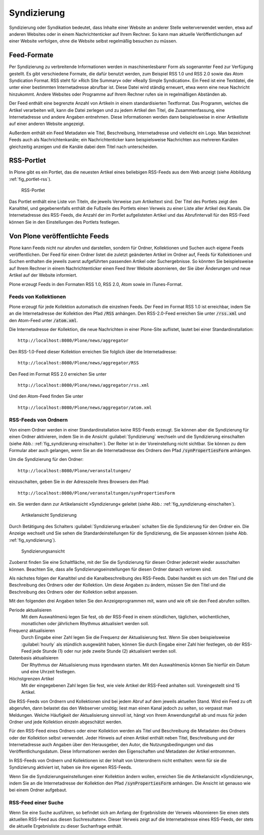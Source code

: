 .. _sec_syndizierung:

==============
 Syndizierung
==============

Syndizierung oder Syndikation bedeutet, dass Inhalte einer Website
an anderer Stelle weiterverwendet werden, etwa auf anderen Websites oder in
einem Nachrichtenticker auf Ihrem Rechner. So kann man aktuelle
Veröffentlichungen auf einer Website verfolgen, ohne die Website selbst
regelmäßig besuchen zu müssen.

.. _sec_rss:

Feed-Formate
============

Per Syndizierung zu verbreitende Informationen werden in maschinenlesbarer Form
als sogenannter Feed zur Verfügung gestellt. Es gibt verschiedene Formate, die
dafür benutzt werden, zum Beispiel RSS 1.0 und RSS 2.0 sowie das Atom
Syndication Format. RSS steht für »Rich Site Summary« oder »Really Simple
Syndication«. Ein Feed ist eine Textdatei, die unter einer
bestimmten Internetadresse abrufbar ist. Diese Datei wird ständig erneuert,
etwa wenn eine neue Nachricht hinzukommt. Andere Websites oder Programme auf
Ihrem Rechner rufen sie in regelmäßigen Abständen ab.

Der Feed enthält eine begrenzte Anzahl von Artikeln
in einem standardisierten Textformat. Das Programm, welches die Artikel
verarbeiten will, kann die Datei zerlegen und zu jedem Artikel
den Titel, die Zusammenfassung, eine Internetadresse und andere
Angaben entnehmen. Diese Informationen werden dann beispielsweise in einer
Artikelliste auf einer anderen Website angezeigt.

Außerdem enthält ein Feed Metadaten wie Titel, Beschreibung,
Internetadresse und vielleicht ein Logo. Man bezeichnet Feeds auch als
Nachrichtenkanäle; ein Nachrichtenticker kann beispielsweise Nachrichten aus
mehreren Kanälen gleichzeitig anzeigen und die Kanäle dabei dem Titel nach
unterscheiden.

RSS-Portlet
===========

In Plone gibt es ein Portlet, das die neuesten Artikel eines beliebigen
RSS-Feeds aus dem Web anzeigt (siehe Abbildung :ref:`fig_portlet-rss`).

.. _fig_portlet-rss:

.. figure:: ../images/portlet-rss.png
   :width: 40%
   :alt: RSS-Portlet mit drei englischen Plone-Nachrichten

   RSS-Portlet

Das Portlet enthält eine Liste von Titeln, die jeweils Verweise zum
Artikeltext sind. Der Titel des Portlets zeigt den Kanaltitel, und
gegebenenfalls enthält die Fußzeile des Portlets einen Verweis zu einer Liste
aller Artikel des Kanals. Die Internetadresse des RSS-Feeds, die Anzahl
der im Portlet aufgelisteten Artikel und das Abrufintervall für den
RSS-Feed können Sie in den Einstellungen des Portlets festlegen.

Von Plone veröffentlichte Feeds
===============================


Plone kann Feeds nicht nur abrufen und darstellen, sondern für Ordner,
Kollektionen und Suchen auch eigene Feeds veröffentlichen.
Der Feed für einen Ordner listet die zuletzt geänderten Artikel im Ordner
auf, Feeds für Kollektionen und Suchen enthalten die jeweils zuerst
aufgeführten passenden Artikel oder Suchergebnisse. So könnten Sie
beispielsweise auf Ihrem Rechner in einem Nachrichtenticker einen Feed
Ihrer Website abonnieren, der Sie über Änderungen und neue Artikel auf der
Website informiert. 

Plone erzeugt Feeds in den Formaten RSS 1.0, RSS 2.0, Atom sowie im
iTunes-Format. 

Feeds von Kollektionen
----------------------


Plone erzeugt für jede Kollektion automatisch die einzelnen Feeds. Der Feed im
Format RSS 1.0 ist erreichbar, indem Sie an die Internetadresse der Kollektion
den Pfad :code:`/RSS` anhängen. Den RSS-2.0-Feed erreichen Sie unter
:code:`/rss.xml` und den Atom-Feed unter :code:`/atom.xml`. 

Die Internetadresse der Kollektion, die neue Nachrichten in einer
Plone-Site auflistet, lautet bei einer Standardinstallation::

   http://localhost:8080/Plone/news/aggregator

Den RSS-1.0-Feed dieser Kollektion erreichen Sie folglich über die
Internetadresse:: 

   http://localhost:8080/Plone/news/aggregator/RSS

Den Feed im Format RSS 2.0 erreichen Sie unter ::

   http://localhost:8080/Plone/news/aggregator/rss.xml

Und den Atom-Feed finden Sie unter ::

   http://localhost:8080/Plone/news/aggregator/atom.xml

RSS-Feeds von Ordnern
---------------------

Von einem Ordner werden in einer Standardinstallation keine RSS-Feeds erzeugt.
Sie können aber die Syndizierung für einen Ordner aktivieren, indem Sie in die
Ansicht :guilabel:`Syndizierung` wechseln und die Syndizierung einschalten
(siehe Abb.: :ref:`fig_syndizierung-einschalten`). Der Reiter ist in der
Voreinstellung nicht sichtbar. Sie können zu dem Formular aber auch gelangen,
wenn Sie an die Internetadresse des Ordners den Pfad :code:`/synPropertiesForm`
anhängen.

Um die Syndizierung für den Ordner::

   http://localhost:8080/Plone/veranstaltungen/

einzuschalten, geben Sie in der Adresszeile Ihres Browsers den Pfad::

   http://localhost:8080/Plone/veranstaltungen/synPropertiesForm

ein. Sie werden dann zur Artikelansicht »Syndizierung« geleitet (siehe
Abb.: :ref:`fig_syndizierung-einschalten`).

.. todo:: Neuer Screenshot

.. _fig_syndizierung-einschalten:

.. figure::
   ../images/syndizierung-einschalten.*
   :width: 100%
   :alt: Die Artikelansicht Syndizierung mit Konfigurationsmöglichkeiten«

   Artikelansicht Syndizierung

.. todo:: Neu formulieren, da anders in 4.3 

Durch Betätigung des Schalters :guilabel:`Syndizierung erlauben`
schalten Sie die Syndizierung für den Ordner ein. Die Anzeige wechselt
und Sie sehen die Standardeinstellungen für die Syndizierung, die Sie
anpassen können (siehe Abb. :ref:`fig_syndizierung`).

.. _fig_syndizierung:

.. figure:: ../images/syndizierung.*
   :width: 100%
   :alt: Die Ansicht zur Konfiguration der Syndizierung

   Syndizierungsansicht

Zuoberst finden Sie eine Schaltfläche, mit der Sie die Syndizierung
für diesen Ordner jederzeit wieder ausschalten können. Beachten Sie,
dass alle Syndizierungseinstellungen für diesen Ordner danach verloren
sind.

Als nächstes folgen der Kanaltitel und die Kanalbeschreibung des RSS-Feeds.
Dabei handelt es sich um den Titel und die Beschreibung des Ordners oder der
Kollektion. Um diese Angaben zu ändern, müssen Sie den Titel und die
Beschreibung des Ordners oder der Kollektion selbst anpassen.

Mit den folgenden drei Angaben teilen Sie den Anzeigeprogrammen mit,
wann und wie oft sie den Feed abrufen sollten. 

Periode aktualisieren
  Mit dem Auswahlmenü legen Sie fest, ob der RSS-Feed in einem
  stündlichen, täglichen, wöchentlichen, monatlichen oder jährlichem
  Rhythmus aktualisiert werden soll.

Frequenz aktualisieren
  Durch Eingabe einer Zahl legen Sie die Frequenz der Aktualisierung
  fest. Wenn Sie oben beispielsweise :guilabel:`hourly` als stündlich
  ausgewählt haben, können Sie durch Eingabe einer Zahl hier
  festlegen, ob der RSS-Feed jede Stunde (1) oder nur jede zweite Stunde (2)
  aktualisiert werden soll.

Datenbasis aktualisieren
  Der Rhythmus der Aktualisierung muss irgendwann starten. Mit den
  Auswahlmenüs können Sie hierfür ein Datum und eine Uhrzeit
  festlegen.

Höchstgrenzen Artikel
  Mit der eingegebenen Zahl legen Sie fest, wie viele Artikel der
  RSS-Feed anhalten soll. Voreingestellt sind 15 Artikel.


Die RSS-Feeds von Ordnern und Kollektionen sind bei jedem Abruf auf
dem jeweils aktuellen Stand. Wird ein Feed zu oft abgerufen, dann
belastet das den Webserver unnötig; liest man einen Kanal jedoch zu
selten, so verpasst man Meldungen. Welche Häufigkeit der
Aktualisierung sinnvoll ist, hängt von Ihrem Anwendungsfall ab und
muss für jeden Ordner und jede Kollektion einzeln abgeschätzt werden.

Für den RSS-Feed eines Ordners oder einer Kollektion werden als Titel und
Beschreibung die Metadaten des Ordners oder der Kollektion selbst verwendet.
Jeder Hinweis auf einen Artikel enthält neben Titel, Beschreibung und der
Internetadresse auch Angaben über den Herausgeber, den Autor, die
Nutzungsbedingungen und das Veröffentlichungsdatum. Diese Informationen werden
den Eigenschaften und Metadaten der Artikel entnommen.

In RSS-Feeds von Ordnern und Kollektionen ist der Inhalt von
Unterordnern nicht enthalten: wenn für sie die Syndizierung aktiviert
ist, haben sie ihre eigenen RSS-Feeds.

Wenn Sie die Syndizierungseinstellungen einer Kollektion ändern
wollen, erreichen Sie die Artikelansicht »Syndizierung«, indem Sie an
die Internetadresse der Kollektion den Pfad :code:`/synPropertiesForm`
anhängen. Die Ansicht ist genauso wie bei einem Ordner aufgebaut.

RSS-Feed einer Suche
--------------------

Wenn Sie eine Suche ausführen, so befindet sich am Anfang der Ergebnisliste
der Verweis »Abonnieren Sie einen stets aktuellen RSS-Feed aus diesen
Suchresultaten«. Dieser Verweis zeigt auf die Internetadresse eines
RSS-Feeds, der stets die aktuelle Ergebnisliste zu dieser Suchanfrage
enthält.


